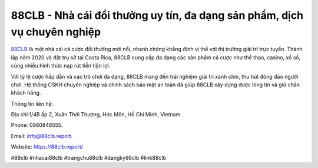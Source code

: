 88CLB - Nhà cái đổi thưởng uy tín, đa dạng sản phẩm, dịch vụ chuyên nghiệp
===================================

`88CLB <https://88clb.report/>`_ là một nhà cái cá cược đổi thưởng mới nổi, nhanh chóng khẳng định vị thế với thị trường giải trí trực tuyến. Thành lập năm 2020 và đặt trụ sở tại Costa Rica, 88CLB cung cấp đa dạng các sản phẩm cá cược như thể thao, casino, xổ số, cùng nhiều hình thức nạp rút tiền tiện lợi. 

Với tỷ lệ cược hấp dẫn và các trò chơi đa dạng, 88CLB mang đến trải nghiệm giải trí xanh chín, thu hút đông đảo người chơi. Hệ thống CSKH chuyên nghiệp và chính sách bảo mật an toàn đã giúp 88CLB xây dựng được lòng tin và giữ chân khách hàng.

Thông tin liên hệ: 

Địa chỉ:1/4B ấp 2, Xuân Thới Thượng, Hóc Môn, Hồ Chí Minh, Vietnam. 

Phone: 0960846555. 

Email: info@88clb.report. 

Website: https://88clb.report/

#88clb #nhacai88clb #trangchu88clb #dangky88clb #link88clb
